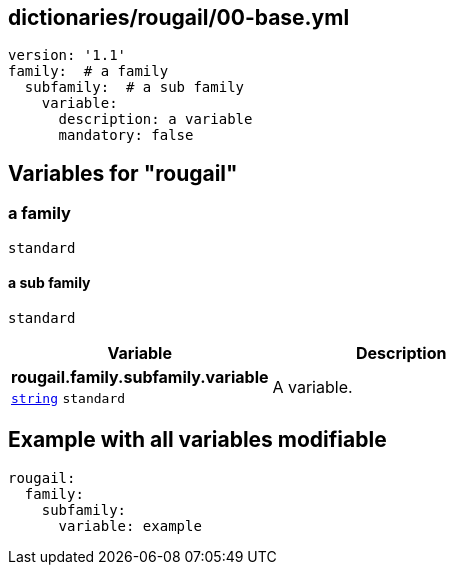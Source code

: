 == dictionaries/rougail/00-base.yml

[,yaml]
----
version: '1.1'
family:  # a family
  subfamily:  # a sub family
    variable:
      description: a variable
      mandatory: false
----
== Variables for "rougail"

=== a family

`standard`

==== a sub family

`standard`

[cols="96a,96a",options="header"]
|====
| Variable                                                                                       | Description                                                                                    
| 
**rougail.family.subfamily.variable** +
`https://rougail.readthedocs.io/en/latest/variable.html#variables-types[string]` `standard`                                                                                                | 
A variable.                                                                                                
|====


== Example with all variables modifiable

[,yaml]
----
rougail:
  family:
    subfamily:
      variable: example
----
